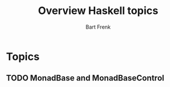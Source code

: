 #+TITLE: Overview Haskell topics
#+AUTHOR: Bart Frenk
#+EMAIL: bart.frenk@gmail.com

* Topics
** TODO MonadBase and MonadBaseControl

